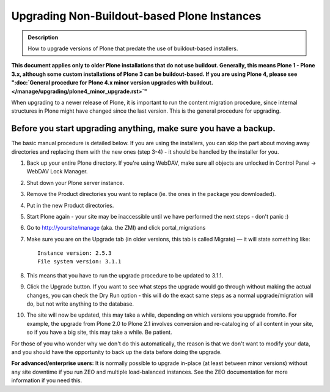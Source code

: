 ============================================
Upgrading Non-Buildout-based Plone Instances
============================================

.. admonition:: Description

   How to upgrade versions of Plone that predate the use of buildout-based installers.

**This document applies only to older Plone installations that do not use buildout.  Generally, this means Plone 1 - Plone 3.x, although some custom installations of Plone 3 can be buildout-based.  If you are using Plone 4, please see ":doc:`General procedure for Plone 4.x minor version upgrades with buildout. </manage/upgrading/plone4_minor_upgrade.rst>`"**

When upgrading to a newer release of Plone, it is important to run the content migration procedure, since internal structures in Plone might have changed since the last version. This is the general procedure for upgrading.

Before you start upgrading anything, make sure you have a backup.
=================================================================

The basic manual procedure is detailed below. If you are using the installers, you can skip the part about moving away directories and replacing them with the new ones (step 3-4) - it should be handled by the installer for you.

#. Back up your entire Plone directory. If you're using WebDAV, make sure all objects are unlocked in Control Panel → WebDAV Lock Manager.
#. Shut down your Plone server instance.
#. Remove the Product directories you want to replace (ie. the ones in the package you downloaded).
#. Put in the new Product directories.
#. Start Plone again - your site may be inaccessible until we have performed the next steps - don't panic :)
#. Go to http://yoursite/manage (aka. the ZMI) and click portal_migrations
#. Make sure you are on the Upgrade tab (in older versions, this tab is called Migrate) — it will state something like::

         Instance version: 2.5.3
         File system version: 3.1.1

#. This means that you have to run the upgrade procedure to be updated to 3.1.1.
#. Click the Upgrade button.
   If you want to see what steps the upgrade would go through without making the actual changes, you can check the Dry Run option - this will do the exact same steps as a normal upgrade/migration will do, but not write anything to the database.
#. The site will now be updated, this may take a while, depending on which versions you upgrade from/to. For example, the upgrade from Plone 2.0 to Plone 2.1 involves conversion and re-cataloging of all content in your site, so if you have a big site, this may take a while. Be patient.

For those of you who wonder why we don't do this automatically, the reason is that we don't want to modify your data, and you should have the opportunity to back up the data before doing the upgrade.

**For advanced/enterprise users:** It is normally possible to upgrade in-place (at least between minor versions) without any site downtime if you run ZEO and multiple load-balanced instances. See the ZEO documentation for more information if you need this.

